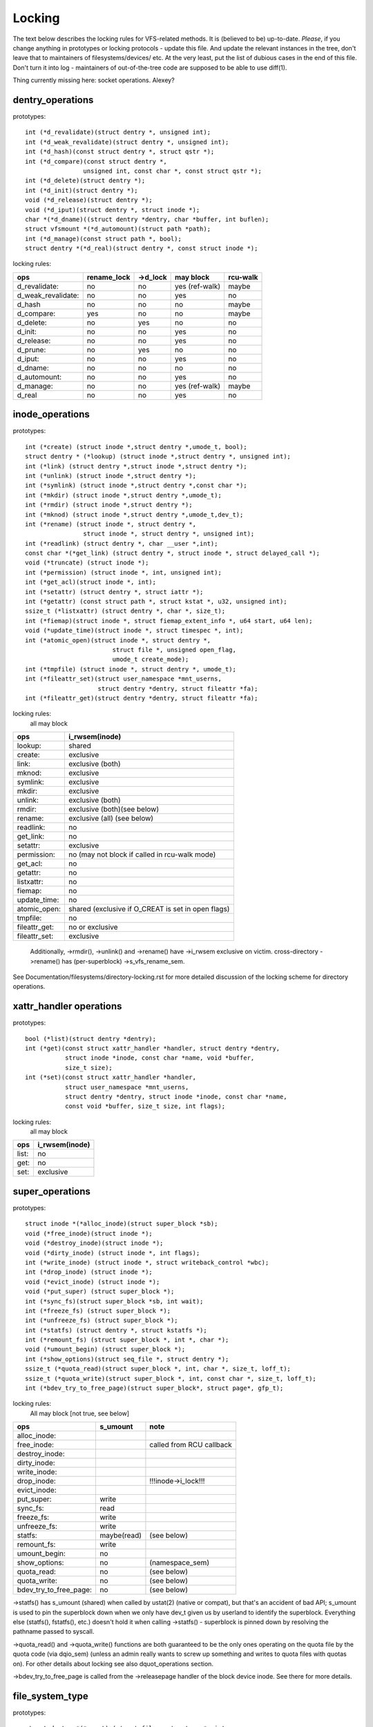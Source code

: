 =======
Locking
=======

The text below describes the locking rules for VFS-related methods.
It is (believed to be) up-to-date. *Please*, if you change anything in
prototypes or locking protocols - update this file. And update the relevant
instances in the tree, don't leave that to maintainers of filesystems/devices/
etc. At the very least, put the list of dubious cases in the end of this file.
Don't turn it into log - maintainers of out-of-the-tree code are supposed to
be able to use diff(1).

Thing currently missing here: socket operations. Alexey?

dentry_operations
=================

prototypes::

	int (*d_revalidate)(struct dentry *, unsigned int);
	int (*d_weak_revalidate)(struct dentry *, unsigned int);
	int (*d_hash)(const struct dentry *, struct qstr *);
	int (*d_compare)(const struct dentry *,
			unsigned int, const char *, const struct qstr *);
	int (*d_delete)(struct dentry *);
	int (*d_init)(struct dentry *);
	void (*d_release)(struct dentry *);
	void (*d_iput)(struct dentry *, struct inode *);
	char *(*d_dname)((struct dentry *dentry, char *buffer, int buflen);
	struct vfsmount *(*d_automount)(struct path *path);
	int (*d_manage)(const struct path *, bool);
	struct dentry *(*d_real)(struct dentry *, const struct inode *);

locking rules:

================== ===========	========	==============	========
ops		   rename_lock	->d_lock	may block	rcu-walk
================== ===========	========	==============	========
d_revalidate:	   no		no		yes (ref-walk)	maybe
d_weak_revalidate: no		no		yes	 	no
d_hash		   no		no		no		maybe
d_compare:	   yes		no		no		maybe
d_delete:	   no		yes		no		no
d_init:		   no		no		yes		no
d_release:	   no		no		yes		no
d_prune:           no		yes		no		no
d_iput:		   no		no		yes		no
d_dname:	   no		no		no		no
d_automount:	   no		no		yes		no
d_manage:	   no		no		yes (ref-walk)	maybe
d_real		   no		no		yes 		no
================== ===========	========	==============	========

inode_operations
================

prototypes::

	int (*create) (struct inode *,struct dentry *,umode_t, bool);
	struct dentry * (*lookup) (struct inode *,struct dentry *, unsigned int);
	int (*link) (struct dentry *,struct inode *,struct dentry *);
	int (*unlink) (struct inode *,struct dentry *);
	int (*symlink) (struct inode *,struct dentry *,const char *);
	int (*mkdir) (struct inode *,struct dentry *,umode_t);
	int (*rmdir) (struct inode *,struct dentry *);
	int (*mknod) (struct inode *,struct dentry *,umode_t,dev_t);
	int (*rename) (struct inode *, struct dentry *,
			struct inode *, struct dentry *, unsigned int);
	int (*readlink) (struct dentry *, char __user *,int);
	const char *(*get_link) (struct dentry *, struct inode *, struct delayed_call *);
	void (*truncate) (struct inode *);
	int (*permission) (struct inode *, int, unsigned int);
	int (*get_acl)(struct inode *, int);
	int (*setattr) (struct dentry *, struct iattr *);
	int (*getattr) (const struct path *, struct kstat *, u32, unsigned int);
	ssize_t (*listxattr) (struct dentry *, char *, size_t);
	int (*fiemap)(struct inode *, struct fiemap_extent_info *, u64 start, u64 len);
	void (*update_time)(struct inode *, struct timespec *, int);
	int (*atomic_open)(struct inode *, struct dentry *,
				struct file *, unsigned open_flag,
				umode_t create_mode);
	int (*tmpfile) (struct inode *, struct dentry *, umode_t);
	int (*fileattr_set)(struct user_namespace *mnt_userns,
			    struct dentry *dentry, struct fileattr *fa);
	int (*fileattr_get)(struct dentry *dentry, struct fileattr *fa);

locking rules:
	all may block

=============	=============================================
ops		i_rwsem(inode)
=============	=============================================
lookup:		shared
create:		exclusive
link:		exclusive (both)
mknod:		exclusive
symlink:	exclusive
mkdir:		exclusive
unlink:		exclusive (both)
rmdir:		exclusive (both)(see below)
rename:		exclusive (all)	(see below)
readlink:	no
get_link:	no
setattr:	exclusive
permission:	no (may not block if called in rcu-walk mode)
get_acl:	no
getattr:	no
listxattr:	no
fiemap:		no
update_time:	no
atomic_open:	shared (exclusive if O_CREAT is set in open flags)
tmpfile:	no
fileattr_get:	no or exclusive
fileattr_set:	exclusive
=============	=============================================


	Additionally, ->rmdir(), ->unlink() and ->rename() have ->i_rwsem
	exclusive on victim.
	cross-directory ->rename() has (per-superblock) ->s_vfs_rename_sem.

See Documentation/filesystems/directory-locking.rst for more detailed discussion
of the locking scheme for directory operations.

xattr_handler operations
========================

prototypes::

	bool (*list)(struct dentry *dentry);
	int (*get)(const struct xattr_handler *handler, struct dentry *dentry,
		   struct inode *inode, const char *name, void *buffer,
		   size_t size);
	int (*set)(const struct xattr_handler *handler,
                   struct user_namespace *mnt_userns,
                   struct dentry *dentry, struct inode *inode, const char *name,
                   const void *buffer, size_t size, int flags);

locking rules:
	all may block

=====		==============
ops		i_rwsem(inode)
=====		==============
list:		no
get:		no
set:		exclusive
=====		==============

super_operations
================

prototypes::

	struct inode *(*alloc_inode)(struct super_block *sb);
	void (*free_inode)(struct inode *);
	void (*destroy_inode)(struct inode *);
	void (*dirty_inode) (struct inode *, int flags);
	int (*write_inode) (struct inode *, struct writeback_control *wbc);
	int (*drop_inode) (struct inode *);
	void (*evict_inode) (struct inode *);
	void (*put_super) (struct super_block *);
	int (*sync_fs)(struct super_block *sb, int wait);
	int (*freeze_fs) (struct super_block *);
	int (*unfreeze_fs) (struct super_block *);
	int (*statfs) (struct dentry *, struct kstatfs *);
	int (*remount_fs) (struct super_block *, int *, char *);
	void (*umount_begin) (struct super_block *);
	int (*show_options)(struct seq_file *, struct dentry *);
	ssize_t (*quota_read)(struct super_block *, int, char *, size_t, loff_t);
	ssize_t (*quota_write)(struct super_block *, int, const char *, size_t, loff_t);
	int (*bdev_try_to_free_page)(struct super_block*, struct page*, gfp_t);

locking rules:
	All may block [not true, see below]

======================	============	========================
ops			s_umount	note
======================	============	========================
alloc_inode:
free_inode:				called from RCU callback
destroy_inode:
dirty_inode:
write_inode:
drop_inode:				!!!inode->i_lock!!!
evict_inode:
put_super:		write
sync_fs:		read
freeze_fs:		write
unfreeze_fs:		write
statfs:			maybe(read)	(see below)
remount_fs:		write
umount_begin:		no
show_options:		no		(namespace_sem)
quota_read:		no		(see below)
quota_write:		no		(see below)
bdev_try_to_free_page:	no		(see below)
======================	============	========================

->statfs() has s_umount (shared) when called by ustat(2) (native or
compat), but that's an accident of bad API; s_umount is used to pin
the superblock down when we only have dev_t given us by userland to
identify the superblock.  Everything else (statfs(), fstatfs(), etc.)
doesn't hold it when calling ->statfs() - superblock is pinned down
by resolving the pathname passed to syscall.

->quota_read() and ->quota_write() functions are both guaranteed to
be the only ones operating on the quota file by the quota code (via
dqio_sem) (unless an admin really wants to screw up something and
writes to quota files with quotas on). For other details about locking
see also dquot_operations section.

->bdev_try_to_free_page is called from the ->releasepage handler of
the block device inode.  See there for more details.

file_system_type
================

prototypes::

	struct dentry *(*mount) (struct file_system_type *, int,
		       const char *, void *);
	void (*kill_sb) (struct super_block *);

locking rules:

=======		=========
ops		may block
=======		=========
mount		yes
kill_sb		yes
=======		=========

->mount() returns ERR_PTR or the root dentry; its superblock should be locked
on return.

->kill_sb() takes a write-locked superblock, does all shutdown work on it,
unlocks and drops the reference.

address_space_operations
========================
prototypes::

	int (*writepage)(struct page *page, struct writeback_control *wbc);
	int (*read_folio)(struct file *, struct folio *);
	int (*writepages)(struct address_space *, struct writeback_control *);
	bool (*dirty_folio)(struct address_space *, struct folio *folio);
	void (*readahead)(struct readahead_control *);
	int (*write_begin)(struct file *, struct address_space *mapping,
				loff_t pos, unsigned len,
				struct page **pagep, void **fsdata);
	int (*write_end)(struct file *, struct address_space *mapping,
				loff_t pos, unsigned len, unsigned copied,
				struct page *page, void *fsdata);
	sector_t (*bmap)(struct address_space *, sector_t);
	void (*invalidate_folio) (struct folio *, size_t start, size_t len);
	bool (*release_folio)(struct folio *, gfp_t);
	void (*free_folio)(struct folio *);
	int (*direct_IO)(struct kiocb *, struct iov_iter *iter);
	int (*migrate_folio)(struct address_space *, struct folio *dst,
			struct folio *src, enum migrate_mode);
	int (*launder_folio)(struct folio *);
	bool (*is_partially_uptodate)(struct folio *, size_t from, size_t count);
	int (*error_remove_page)(struct address_space *, struct page *);
	int (*swap_activate)(struct file *);
	int (*swap_deactivate)(struct file *);

locking rules:
	All except dirty_folio and free_folio may block

======================	======================== =========	===============
ops			folio locked		 i_rwsem	invalidate_lock
======================	======================== =========	===============
writepage:		yes, unlocks (see below)
read_folio:		yes, unlocks				shared
writepages:
dirty_folio:		maybe
readahead:		yes, unlocks				shared
write_begin:		locks the page		 exclusive
write_end:		yes, unlocks		 exclusive
bmap:
invalidate_folio:	yes					exclusive
release_folio:		yes
free_folio:		yes
direct_IO:
migrate_folio:		yes (both)
launder_folio:		yes
is_partially_uptodate:	yes
error_remove_page:	yes
swap_activate:		no
swap_deactivate:	no
======================	======================== =========	===============

->write_begin(), ->write_end() and ->read_folio() may be called from
the request handler (/dev/loop).

->read_folio() unlocks the folio, either synchronously or via I/O
completion.

->readahead() unlocks the folios that I/O is attempted on like ->read_folio().

->writepage() is used for two purposes: for "memory cleansing" and for
"sync".  These are quite different operations and the behaviour may differ
depending upon the mode.

If writepage is called for sync (wbc->sync_mode != WBC_SYNC_NONE) then
it *must* start I/O against the page, even if that would involve
blocking on in-progress I/O.

If writepage is called for memory cleansing (sync_mode ==
WBC_SYNC_NONE) then its role is to get as much writeout underway as
possible.  So writepage should try to avoid blocking against
currently-in-progress I/O.

If the filesystem is not called for "sync" and it determines that it
would need to block against in-progress I/O to be able to start new I/O
against the page the filesystem should redirty the page with
redirty_page_for_writepage(), then unlock the page and return zero.
This may also be done to avoid internal deadlocks, but rarely.

If the filesystem is called for sync then it must wait on any
in-progress I/O and then start new I/O.

The filesystem should unlock the page synchronously, before returning to the
caller, unless ->writepage() returns special WRITEPAGE_ACTIVATE
value. WRITEPAGE_ACTIVATE means that page cannot really be written out
currently, and VM should stop calling ->writepage() on this page for some
time. VM does this by moving page to the head of the active list, hence the
name.

Unless the filesystem is going to redirty_page_for_writepage(), unlock the page
and return zero, writepage *must* run set_page_writeback() against the page,
followed by unlocking it.  Once set_page_writeback() has been run against the
page, write I/O can be submitted and the write I/O completion handler must run
end_page_writeback() once the I/O is complete.  If no I/O is submitted, the
filesystem must run end_page_writeback() against the page before returning from
writepage.

That is: after 2.5.12, pages which are under writeout are *not* locked.  Note,
if the filesystem needs the page to be locked during writeout, that is ok, too,
the page is allowed to be unlocked at any point in time between the calls to
set_page_writeback() and end_page_writeback().

Note, failure to run either redirty_page_for_writepage() or the combination of
set_page_writeback()/end_page_writeback() on a page submitted to writepage
will leave the page itself marked clean but it will be tagged as dirty in the
radix tree.  This incoherency can lead to all sorts of hard-to-debug problems
in the filesystem like having dirty inodes at umount and losing written data.

->writepages() is used for periodic writeback and for syscall-initiated
sync operations.  The address_space should start I/O against at least
``*nr_to_write`` pages.  ``*nr_to_write`` must be decremented for each page
which is written.  The address_space implementation may write more (or less)
pages than ``*nr_to_write`` asks for, but it should try to be reasonably close.
If nr_to_write is NULL, all dirty pages must be written.

writepages should _only_ write pages which are present on
mapping->io_pages.

->dirty_folio() is called from various places in the kernel when
the target folio is marked as needing writeback.  The folio cannot be
truncated because either the caller holds the folio lock, or the caller
has found the folio while holding the page table lock which will block
truncation.

->bmap() is currently used by legacy ioctl() (FIBMAP) provided by some
filesystems and by the swapper. The latter will eventually go away.  Please,
keep it that way and don't breed new callers.

->invalidate_folio() is called when the filesystem must attempt to drop
some or all of the buffers from the page when it is being truncated. It
returns zero on success.  The filesystem must exclusively acquire
invalidate_lock before invalidating page cache in truncate / hole punch
path (and thus calling into ->invalidate_folio) to block races between page
cache invalidation and page cache filling functions (fault, read, ...).

->release_folio() is called when the kernel is about to try to drop the
buffers from the folio in preparation for freeing it.  It returns false to
indicate that the buffers are (or may be) freeable.  If ->release_folio is
NULL, the kernel assumes that the fs has no private interest in the buffers.

->free_folio() is called when the kernel has dropped the folio
from the page cache.

->launder_folio() may be called prior to releasing a folio if
it is still found to be dirty. It returns zero if the folio was successfully
cleaned, or an error value if not. Note that in order to prevent the folio
getting mapped back in and redirtied, it needs to be kept locked
across the entire operation.

->swap_activate will be called with a non-zero argument on
files backing (non block device backed) swapfiles. A return value
of zero indicates success, in which case this file can be used for
backing swapspace. The swapspace operations will be proxied to the
address space operations.

->swap_deactivate() will be called in the sys_swapoff()
path after ->swap_activate() returned success.

file_lock_operations
====================

prototypes::

	void (*fl_copy_lock)(struct file_lock *, struct file_lock *);
	void (*fl_release_private)(struct file_lock *);


locking rules:

===================	=============	=========
ops			inode->i_lock	may block
===================	=============	=========
fl_copy_lock:		yes		no
fl_release_private:	maybe		maybe[1]_
===================	=============	=========

.. [1]:
   ->fl_release_private for flock or POSIX locks is currently allowed
   to block. Leases however can still be freed while the i_lock is held and
   so fl_release_private called on a lease should not block.

lock_manager_operations
=======================

prototypes::

	void (*lm_notify)(struct file_lock *);  /* unblock callback */
	int (*lm_grant)(struct file_lock *, struct file_lock *, int);
	void (*lm_break)(struct file_lock *); /* break_lease callback */
	int (*lm_change)(struct file_lock **, int);
	bool (*lm_breaker_owns_lease)(struct file_lock *);
        bool (*lm_lock_expirable)(struct file_lock *);
        void (*lm_expire_lock)(void);

locking rules:

======================	=============	=================	=========
ops			   flc_lock  	blocked_lock_lock	may block
======================	=============	=================	=========
lm_notify:		no      	yes			no
lm_grant:		no		no			no
lm_break:		yes		no			no
lm_change		yes		no			no
lm_breaker_owns_lease:	yes     	no			no
lm_lock_expirable	yes		no			no
lm_expire_lock		no		no			yes
======================	=============	=================	=========

buffer_head
===========

prototypes::

	void (*b_end_io)(struct buffer_head *bh, int uptodate);

locking rules:

called from interrupts. In other words, extreme care is needed here.
bh is locked, but that's all warranties we have here. Currently only RAID1,
highmem, fs/buffer.c, and fs/ntfs/aops.c are providing these. Block devices
call this method upon the IO completion.

block_device_operations
=======================
prototypes::

	int (*open) (struct block_device *, fmode_t);
	int (*release) (struct gendisk *, fmode_t);
	int (*ioctl) (struct block_device *, fmode_t, unsigned, unsigned long);
	int (*compat_ioctl) (struct block_device *, fmode_t, unsigned, unsigned long);
	int (*direct_access) (struct block_device *, sector_t, void **,
				unsigned long *);
	void (*unlock_native_capacity) (struct gendisk *);
	int (*getgeo)(struct block_device *, struct hd_geometry *);
	void (*swap_slot_free_notify) (struct block_device *, unsigned long);

locking rules:

======================= ===================
ops			open_mutex
======================= ===================
open:			yes
release:		yes
ioctl:			no
compat_ioctl:		no
direct_access:		no
unlock_native_capacity:	no
getgeo:			no
swap_slot_free_notify:	no	(see below)
======================= ===================

swap_slot_free_notify is called with swap_lock and sometimes the page lock
held.


file_operations
===============

prototypes::

	loff_t (*llseek) (struct file *, loff_t, int);
	ssize_t (*read) (struct file *, char __user *, size_t, loff_t *);
	ssize_t (*write) (struct file *, const char __user *, size_t, loff_t *);
	ssize_t (*read_iter) (struct kiocb *, struct iov_iter *);
	ssize_t (*write_iter) (struct kiocb *, struct iov_iter *);
	int (*iterate) (struct file *, struct dir_context *);
	int (*iterate_shared) (struct file *, struct dir_context *);
	__poll_t (*poll) (struct file *, struct poll_table_struct *);
	long (*unlocked_ioctl) (struct file *, unsigned int, unsigned long);
	long (*compat_ioctl) (struct file *, unsigned int, unsigned long);
	int (*mmap) (struct file *, struct vm_area_struct *);
	int (*open) (struct inode *, struct file *);
	int (*flush) (struct file *);
	int (*release) (struct inode *, struct file *);
	int (*fsync) (struct file *, loff_t start, loff_t end, int datasync);
	int (*fasync) (int, struct file *, int);
	int (*lock) (struct file *, int, struct file_lock *);
	ssize_t (*readv) (struct file *, const struct iovec *, unsigned long,
			loff_t *);
	ssize_t (*writev) (struct file *, const struct iovec *, unsigned long,
			loff_t *);
	ssize_t (*sendfile) (struct file *, loff_t *, size_t, read_actor_t,
			void __user *);
	ssize_t (*sendpage) (struct file *, struct page *, int, size_t,
			loff_t *, int);
	unsigned long (*get_unmapped_area)(struct file *, unsigned long,
			unsigned long, unsigned long, unsigned long);
	int (*check_flags)(int);
	int (*flock) (struct file *, int, struct file_lock *);
	ssize_t (*splice_write)(struct pipe_inode_info *, struct file *, loff_t *,
			size_t, unsigned int);
	ssize_t (*splice_read)(struct file *, loff_t *, struct pipe_inode_info *,
			size_t, unsigned int);
	int (*setlease)(struct file *, long, struct file_lock **, void **);
	long (*fallocate)(struct file *, int, loff_t, loff_t);

locking rules:
	All may block.

->llseek() locking has moved from llseek to the individual llseek
implementations.  If your fs is not using generic_file_llseek, you
need to acquire and release the appropriate locks in your ->llseek().
For many filesystems, it is probably safe to acquire the inode
mutex or just to use i_size_read() instead.
Note: this does not protect the file->f_pos against concurrent modifications
since this is something the userspace has to take care about.

->iterate() is called with i_rwsem exclusive.

->iterate_shared() is called with i_rwsem at least shared.

->fasync() is responsible for maintaining the FASYNC bit in filp->f_flags.
Most instances call fasync_helper(), which does that maintenance, so it's
not normally something one needs to worry about.  Return values > 0 will be
mapped to zero in the VFS layer.

->readdir() and ->ioctl() on directories must be changed. Ideally we would
move ->readdir() to inode_operations and use a separate method for directory
->ioctl() or kill the latter completely. One of the problems is that for
anything that resembles union-mount we won't have a struct file for all
components. And there are other reasons why the current interface is a mess...

->read on directories probably must go away - we should just enforce -EISDIR
in sys_read() and friends.

->setlease operations should call generic_setlease() before or after setting
the lease within the individual filesystem to record the result of the
operation

->fallocate implementation must be really careful to maintain page cache
consistency when punching holes or performing other operations that invalidate
page cache contents. Usually the filesystem needs to call
truncate_inode_pages_range() to invalidate relevant range of the page cache.
However the filesystem usually also needs to update its internal (and on disk)
view of file offset -> disk block mapping. Until this update is finished, the
filesystem needs to block page faults and reads from reloading now-stale page
cache contents from the disk. Since VFS acquires mapping->invalidate_lock in
shared mode when loading pages from disk (filemap_fault(), filemap_read(),
readahead paths), the fallocate implementation must take the invalidate_lock to
prevent reloading.

->copy_file_range and ->remap_file_range implementations need to serialize
against modifications of file data while the operation is running. For
blocking changes through write(2) and similar operations inode->i_rwsem can be
used. To block changes to file contents via a memory mapping during the
operation, the filesystem must take mapping->invalidate_lock to coordinate
with ->page_mkwrite.

dquot_operations
================

prototypes::

	int (*write_dquot) (struct dquot *);
	int (*acquire_dquot) (struct dquot *);
	int (*release_dquot) (struct dquot *);
	int (*mark_dirty) (struct dquot *);
	int (*write_info) (struct super_block *, int);

These operations are intended to be more or less wrapping functions that ensure
a proper locking wrt the filesystem and call the generic quota operations.

What filesystem should expect from the generic quota functions:

==============	============	=========================
ops		FS recursion	Held locks when called
==============	============	=========================
write_dquot:	yes		dqonoff_sem or dqptr_sem
acquire_dquot:	yes		dqonoff_sem or dqptr_sem
release_dquot:	yes		dqonoff_sem or dqptr_sem
mark_dirty:	no		-
write_info:	yes		dqonoff_sem
==============	============	=========================

FS recursion means calling ->quota_read() and ->quota_write() from superblock
operations.

More details about quota locking can be found in fs/dquot.c.

vm_operations_struct
====================

prototypes::

	void (*open)(struct vm_area_struct*);
	void (*close)(struct vm_area_struct*);
	vm_fault_t (*fault)(struct vm_area_struct*, struct vm_fault *);
	vm_fault_t (*page_mkwrite)(struct vm_area_struct *, struct vm_fault *);
	vm_fault_t (*pfn_mkwrite)(struct vm_area_struct *, struct vm_fault *);
	int (*access)(struct vm_area_struct *, unsigned long, void*, int, int);

locking rules:

=============	=========	===========================
ops		mmap_lock	PageLocked(page)
=============	=========	===========================
open:		yes
close:		yes
fault:		yes		can return with page locked
map_pages:	yes
page_mkwrite:	yes		can return with page locked
pfn_mkwrite:	yes
access:		yes
=============	=========	===========================

->fault() is called when a previously not present pte is about to be faulted
in. The filesystem must find and return the page associated with the passed in
"pgoff" in the vm_fault structure. If it is possible that the page may be
truncated and/or invalidated, then the filesystem must lock invalidate_lock,
then ensure the page is not already truncated (invalidate_lock will block
subsequent truncate), and then return with VM_FAULT_LOCKED, and the page
locked. The VM will unlock the page.

->map_pages() is called when VM asks to map easy accessible pages.
Filesystem should find and map pages associated with offsets from "start_pgoff"
till "end_pgoff". ->map_pages() is called with page table locked and must
not block.  If it's not possible to reach a page without blocking,
filesystem should skip it. Filesystem should use do_set_pte() to setup
page table entry. Pointer to entry associated with the page is passed in
"pte" field in vm_fault structure. Pointers to entries for other offsets
should be calculated relative to "pte".

->page_mkwrite() is called when a previously read-only pte is about to become
writeable. The filesystem again must ensure that there are no
truncate/invalidate races or races with operations such as ->remap_file_range
or ->copy_file_range, and then return with the page locked. Usually
mapping->invalidate_lock is suitable for proper serialization. If the page has
been truncated, the filesystem should not look up a new page like the ->fault()
handler, but simply return with VM_FAULT_NOPAGE, which will cause the VM to
retry the fault.

->pfn_mkwrite() is the same as page_mkwrite but when the pte is
VM_PFNMAP or VM_MIXEDMAP with a page-less entry. Expected return is
VM_FAULT_NOPAGE. Or one of the VM_FAULT_ERROR types. The default behavior
after this call is to make the pte read-write, unless pfn_mkwrite returns
an error.

->access() is called when get_user_pages() fails in
access_process_vm(), typically used to debug a process through
/proc/pid/mem or ptrace.  This function is needed only for
VM_IO | VM_PFNMAP VMAs.

--------------------------------------------------------------------------------

			Dubious stuff

(if you break something or notice that it is broken and do not fix it yourself
- at least put it here)

